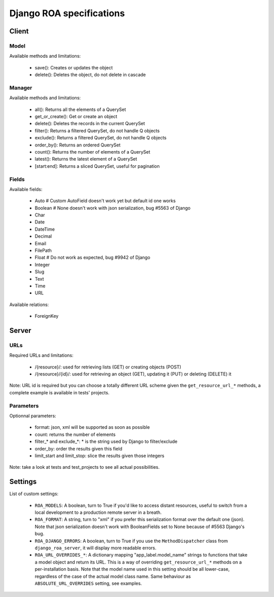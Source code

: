 =========================
Django ROA specifications
=========================

Client
======

Model
-----

Available methods and limitations:

    * save(): Creates or updates the object
    * delete(): Deletes the object, do not delete in cascade


Manager
-------

Available methods and limitations:

    * all(): Returns all the elements of a QuerySet
    * get_or_create(): Get or create an object
    * delete(): Deletes the records in the current QuerySet
    * filter(): Returns a filtered QuerySet, do not handle Q objects
    * exclude(): Returns a filtered QuerySet, do not handle Q objects
    * order_by(): Returns an ordered QuerySet
    * count(): Returns the number of elements of a QuerySet
    * latest(): Returns the latest element of a QuerySet
    * [start:end]: Returns a sliced QuerySet, useful for pagination


Fields
------

Available fields:

    * Auto      # Custom AutoField doesn't work yet but default id one works
    * Boolean   # None doesn't work with json serialization, bug #5563 of Django
    * Char
    * Date
    * DateTime
    * Decimal
    * Email
    * FilePath
    * Float     # Do not work as expected, bug #9942 of Django
    * Integer
    * Slug
    * Text
    * Time
    * URL

Available relations:

    * ForeignKey


Server
======

URLs
----

Required URLs and limitations:

    * /{resource}/: used for retrieving lists (GET) or creating objects (POST)
    * /{resource}/{id}/: used for retrieving an object (GET), updating it 
      (PUT) or deleting (DELETE) it

Note: URL id is required but you can choose a totally different URL scheme
given the ``get_resource_url_*`` methods, a complete example is available in 
tests' projects.


Parameters
----------

Optionnal parameters:

    * format: json, xml will be supported as soon as possible
    * count: returns the number of elements
    * filter_* and exclude_*: * is the string used by Django to filter/exclude
    * order_by: order the results given this field
    * limit_start and limit_stop: slice the results given those integers

Note: take a look at tests and test_projects to see all actual possibilities.


Settings
========

List of custom settings:

    * ``ROA_MODELS``: A boolean, turn to True if you'd like to access distant
      resources, useful to switch from a local development to a production 
      remote server in a breath.
    * ``ROA_FORMAT``: A string, turn to "xml" if you prefer this serialization 
      format over the default one (json). Note that json serialization doesn't
      work with BooleanFields set to None because of #5563 Django's bug.
    * ``ROA_DJANGO_ERRORS``: A boolean, turn to True if you use the 
      ``MethodDispatcher`` class from ``django_roa_server``, it will display 
      more readable errors.
    * ``ROA_URL_OVERRIDES_*``: A dictionary mapping "app_label.model_name" 
      strings to functions that take a model object and return its URL. This 
      is a way of overriding ``get_resource_url_*`` methods on a 
      per-installation basis. Note that the model name used in this setting 
      should be all lower-case, regardless of the case of the actual model 
      class name. Same behaviour as ``ABSOLUTE_URL_OVERRIDES`` setting, see
      examples.

